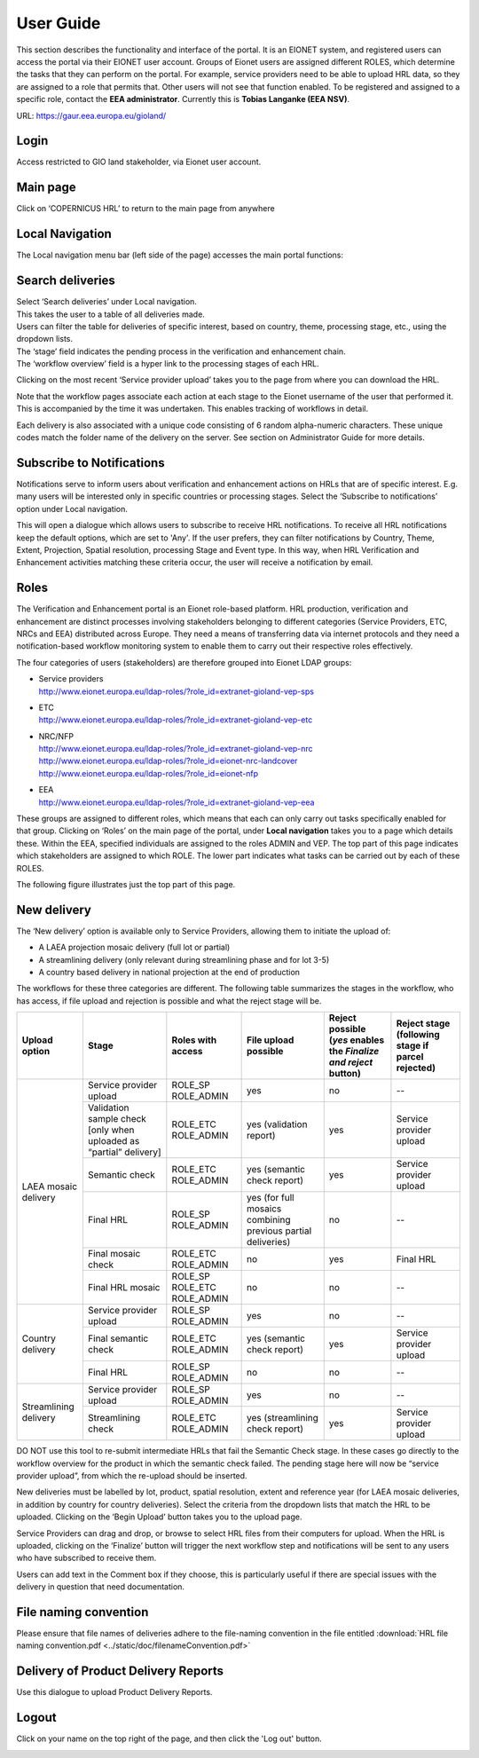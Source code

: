 User Guide
==========

This section describes the functionality and interface of the portal. It is an
EIONET system, and registered users can access the portal via their EIONET user
account. Groups of Eionet users are assigned different ROLES, which determine
the tasks that they can perform on the portal. For example, service providers
need to be able to upload HRL data, so they are assigned to a role that permits
that. Other users will not see that function enabled. To be registered and
assigned to a specific role, contact the **EEA administrator**. Currently this
is **Tobias Langanke (EEA NSV)**.


URL: https://gaur.eea.europa.eu/gioland/

.. image:: screenshots/homepage.png
   :width: 600px
   :target: _images/homepage.png

Login
~~~~~
Access restricted to GIO land stakeholder, via Eionet user account.

.. image:: screenshots/login.png
   :width: 600px
   :target: _images/login.png


Main page
~~~~~~~~~
Click on ‘COPERNICUS HRL’ to return to the main page from anywhere

.. image:: screenshots/main-page.png
   :width: 600px
   :target: _images/main-page.png



Local Navigation
~~~~~~~~~~~~~~~~
The Local navigation menu bar (left side of the page) accesses the main
portal functions:

.. image:: screenshots/local-navigation.png
   :width: 600px
   :target: _images/local-navigation.png


Search deliveries
~~~~~~~~~~~~~~~~~

| Select ‘Search deliveries’ under Local navigation.
| This takes the user to a table of all deliveries made.
| Users can filter the table for deliveries of specific interest, based on country, theme, processing stage, etc., using the dropdown lists.
| The ‘stage’ field indicates the pending process in the verification and enhancement chain.
| The ‘workflow overview’ field is a hyper link to the processing stages of each HRL.

.. image:: screenshots/search-deliveries.png
   :width: 600px
   :target: _images/search-deliveries.png

Clicking on the most recent ‘Service provider upload’ takes you to the page
from where you can download the HRL.

Note that the workflow pages associate each action at each stage to the Eionet
username of the user that performed it. This is accompanied by the time it was
undertaken. This enables tracking of workflows in detail.

Each delivery is also associated with a unique code consisting of 6 random
alpha-numeric characters. These unique codes match the folder name of the
delivery on the server. See section on Administrator Guide for more details.

.. image:: screenshots/delivery.png
   :width: 600px
   :target: _images/delivery.png


Subscribe to Notifications
~~~~~~~~~~~~~~~~~~~~~~~~~~
Notifications serve to inform users about verification and enhancement actions
on HRLs that are of specific interest. E.g. many users will be interested only
in specific countries or processing stages. Select the ‘Subscribe to
notifications’ option under Local navigation.

This will open a dialogue which allows users to subscribe to receive HRL
notifications. To receive all HRL notifications keep the default options, which
are set to 'Any'. If the user prefers, they can filter notifications by
Country, Theme, Extent, Projection, Spatial resolution, processing Stage and
Event type. In this way, when HRL Verification and Enhancement activities
matching these criteria occur, the user will receive a notification by email.

.. image:: screenshots/notifications-subscribe.png
   :width: 600px
   :target: _images/notifications-subscribe.png

Roles
~~~~~
The Verification and Enhancement portal is an Eionet role-based platform. HRL
production, verification and enhancement are distinct processes involving
stakeholders belonging to different categories (Service Providers, ETC, NRCs
and EEA) distributed across Europe. They need a means of transferring data via
internet protocols and they need a notification-based workflow monitoring
system to enable them to carry out their respective roles effectively.

The four categories of users (stakeholders) are therefore grouped into Eionet
LDAP groups:

* | Service providers
  | http://www.eionet.europa.eu/ldap-roles/?role_id=extranet-gioland-vep-sps
* | ETC
  | http://www.eionet.europa.eu/ldap-roles/?role_id=extranet-gioland-vep-etc
* | NRC/NFP
  | http://www.eionet.europa.eu/ldap-roles/?role_id=extranet-gioland-vep-nrc
  | http://www.eionet.europa.eu/ldap-roles/?role_id=eionet-nrc-landcover
  | http://www.eionet.europa.eu/ldap-roles/?role_id=eionet-nfp
* | EEA
  | http://www.eionet.europa.eu/ldap-roles/?role_id=extranet-gioland-vep-eea

These groups are assigned to different roles, which means that each can only
carry out tasks specifically enabled for that group. Clicking on ‘Roles’ on the
main page of the portal, under **Local navigation** takes you to a page which
details these. Within the EEA, specified individuals are assigned to the roles
ADMIN and VEP. The top part of this page indicates which stakeholders are
assigned to which ROLE. The lower part indicates what tasks can be carried out
by each of these ROLES.

The following figure illustrates just the top part of this page.

.. image:: screenshots/roles.png
   :width: 600px
   :target: _images/roles.png


New delivery
~~~~~~~~~~~~
The ‘New delivery’ option is available only to Service Providers, allowing them
to initiate the upload of:

* A LAEA projection mosaic delivery (full lot or partial)
* A streamlining delivery (only relevant during streamlining phase and for lot
  3-5)
* A country based delivery in national projection at the end of production

.. image:: screenshots/new-delivery-1.png
   :width: 600px
   :target: _images/new-delivery-1.png

The workflows for these three categories are different. The following table
summarizes the stages in the workflow, who has access, if file upload and
rejection is possible and what the reject stage will be.

+-----------------------+---------------------------------------------------------------------+-----------------------------+--------------------------------------------------------------+-------------------------------------------------------------------+---------------------------------------------------+
| Upload option         | Stage                                                               | Roles with access           | File upload possible                                         | Reject possible (*yes* enables the *Finalize and reject* button)  | Reject stage (following stage if parcel rejected) |
+=======================+=====================================================================+=============================+==============================================================+===================================================================+===================================================+
|                       | Service provider upload                                             | ROLE_SP ROLE_ADMIN          | yes                                                          | no                                                                | --                                                |
+                       +---------------------------------------------------------------------+-----------------------------+--------------------------------------------------------------+-------------------------------------------------------------------+---------------------------------------------------+
| LAEA mosaic delivery  | Validation sample check [only when uploaded as “partial” delivery]  | ROLE_ETC ROLE_ADMIN         | yes (validation report)                                      | yes                                                               | Service provider upload                           |
+                       +---------------------------------------------------------------------+-----------------------------+--------------------------------------------------------------+-------------------------------------------------------------------+---------------------------------------------------+
|                       | Semantic check                                                      | ROLE_ETC ROLE_ADMIN         | yes (semantic check report)                                  | yes                                                               | Service provider upload                           |
+                       +---------------------------------------------------------------------+-----------------------------+--------------------------------------------------------------+-------------------------------------------------------------------+---------------------------------------------------+
|                       | Final HRL                                                           | ROLE_SP ROLE_ADMIN          | yes (for full mosaics combining previous partial deliveries) | no                                                                | --                                                |
+                       +---------------------------------------------------------------------+-----------------------------+--------------------------------------------------------------+-------------------------------------------------------------------+---------------------------------------------------+
|                       | Final mosaic check                                                  | ROLE_ETC ROLE_ADMIN         | no                                                           | yes                                                               | Final HRL                                         |
+                       +---------------------------------------------------------------------+-----------------------------+--------------------------------------------------------------+-------------------------------------------------------------------+---------------------------------------------------+
|                       | Final HRL mosaic                                                    | ROLE_SP ROLE_ETC ROLE_ADMIN | no                                                           | no                                                                | --                                                |
+-----------------------+---------------------------------------------------------------------+-----------------------------+--------------------------------------------------------------+-------------------------------------------------------------------+---------------------------------------------------+
| Country delivery      | Service provider upload                                             | ROLE_SP ROLE_ADMIN          | yes                                                          | no                                                                | --                                                |
+                       +---------------------------------------------------------------------+-----------------------------+--------------------------------------------------------------+-------------------------------------------------------------------+---------------------------------------------------+
|                       | Final semantic check                                                | ROLE_ETC ROLE_ADMIN         | yes (semantic check report)                                  | yes                                                               | Service provider upload                           |
+                       +---------------------------------------------------------------------+-----------------------------+--------------------------------------------------------------+-------------------------------------------------------------------+---------------------------------------------------+
|                       | Final HRL                                                           | ROLE_SP ROLE_ADMIN          | no                                                           | no                                                                | --                                                |
+-----------------------+---------------------------------------------------------------------+-----------------------------+--------------------------------------------------------------+-------------------------------------------------------------------+---------------------------------------------------+
| Streamlining delivery | Service provider upload                                             | ROLE_SP ROLE_ADMIN          | yes                                                          | no                                                                | --                                                |
+                       +---------------------------------------------------------------------+-----------------------------+--------------------------------------------------------------+-------------------------------------------------------------------+---------------------------------------------------+
|                       | Streamlining check                                                  | ROLE_ETC ROLE_ADMIN         | yes (streamlining check report)                              | yes                                                               | Service provider upload                           |
+-----------------------+---------------------------------------------------------------------+-----------------------------+--------------------------------------------------------------+-------------------------------------------------------------------+---------------------------------------------------+


DO NOT use this tool to re-submit intermediate HRLs that fail the Semantic
Check stage. In these cases go directly to the workflow overview for the
product in which the semantic check failed. The pending stage here will now be
“service provider upload”, from which the re-upload should be inserted.

New deliveries must be labelled by lot, product, spatial resolution, extent and
reference year (for LAEA mosaic deliveries, in addition by country for country
deliveries).  Select the criteria from the dropdown lists that match the HRL to
be uploaded.  Clicking on the ‘Begin Upload’ button takes you to the upload
page.

.. image:: screenshots/new-delivery-2.png
   :width: 600px
   :target: _images/new-delivery-2.png

Service Providers can drag and drop, or browse to select HRL files from their
computers for upload.  When the HRL is uploaded, clicking on the ‘Finalize’
button will trigger the next workflow step and notifications will be sent to
any users who have subscribed to receive them.

.. image:: screenshots/comment.png
   :width: 600px
   :target: _images/comment.png

Users can add text in the Comment box if they choose, this is particularly
useful if there are special issues with the delivery in question that need
documentation.


File naming convention
~~~~~~~~~~~~~~~~~~~~~~

Please ensure that file names of deliveries adhere to the file-naming
convention in the file entitled :download:`HRL file naming convention.pdf <../static/doc/filenameConvention.pdf>`

Delivery of Product Delivery Reports
~~~~~~~~~~~~~~~~~~~~~~~~~~~~~~~~~~~~

Use this dialogue to upload Product Delivery Reports.

.. image:: screenshots/product-delivery-report.png
   :width: 600px
   :target: _images/product-delivery-report.png

Logout
~~~~~~
Click on your name on the top right of the page, and then click the 'Log out'
button.

.. image:: screenshots/logout.png
   :width: 600px
   :target: _images/logout.png
